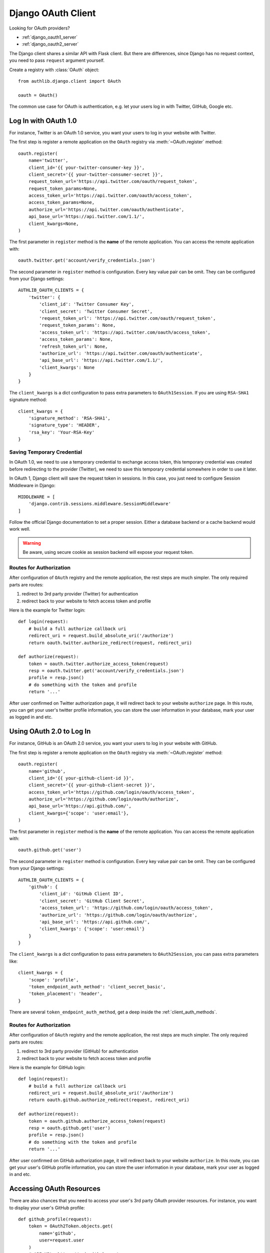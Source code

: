 .. _django_client:

Django OAuth Client
===================

.. meta::
    :description: The built-in Django integrations for OAuth 1.0 and
        OAuth 2.0 clients.

.. module:: authlib.django.client
    :noindex:

Looking for OAuth providers?

- :ref:`django_oauth1_server`
- :ref:`django_oauth2_server`

The Django client shares a similar API with Flask client. But there are
differences, since Django has no request context, you need to pass ``request``
argument yourself.

Create a registry with :class:`OAuth` object::

    from authlib.django.client import OAuth

    oauth = OAuth()

The common use case for OAuth is authentication, e.g. let your users log in
with Twitter, GitHub, Google etc.

Log In with OAuth 1.0
---------------------

For instance, Twitter is an OAuth 1.0 service, you want your users to log in
your website with Twitter.

The first step is register a remote application on the ``OAuth`` registry via
:meth:`~OAuth.register` method::

    oauth.register(
        name='twitter',
        client_id='{{ your-twitter-consumer-key }}',
        client_secret='{{ your-twitter-consumer-secret }}',
        request_token_url='https://api.twitter.com/oauth/request_token',
        request_token_params=None,
        access_token_url='https://api.twitter.com/oauth/access_token',
        access_token_params=None,
        authorize_url='https://api.twitter.com/oauth/authenticate',
        api_base_url='https://api.twitter.com/1.1/',
        client_kwargs=None,
    )

The first parameter in ``register`` method is the **name** of the remote
application. You can access the remote application with::

    oauth.twitter.get('account/verify_credentials.json')

The second parameter in ``register`` method is configuration. Every key value
pair can be omit. They can be configured from your Django settings::

    AUTHLIB_OAUTH_CLIENTS = {
        'twitter': {
            'client_id': 'Twitter Consumer Key',
            'client_secret': 'Twitter Consumer Secret',
            'request_token_url': 'https://api.twitter.com/oauth/request_token',
            'request_token_params': None,
            'access_token_url': 'https://api.twitter.com/oauth/access_token',
            'access_token_params': None,
            'refresh_token_url': None,
            'authorize_url': 'https://api.twitter.com/oauth/authenticate',
            'api_base_url': 'https://api.twitter.com/1.1/',
            'client_kwargs': None
        }
    }

The ``client_kwargs`` is a dict configuration to pass extra parameters to
``OAuth1Session``. If you are using ``RSA-SHA1`` signature method::

    client_kwargs = {
        'signature_method': 'RSA-SHA1',
        'signature_type': 'HEADER',
        'rsa_key': 'Your-RSA-Key'
    }

Saving Temporary Credential
~~~~~~~~~~~~~~~~~~~~~~~~~~~

In OAuth 1.0, we need to use a temporary credential to exchange access token,
this temporary credential was created before redirecting to the provider (Twitter),
we need to save this temporary credential somewhere in order to use it later.

In OAuth 1, Django client will save the request token in sessions. In this
case, you just need to configure Session Middleware in Django::

    MIDDLEWARE = [
        'django.contrib.sessions.middleware.SessionMiddleware'
    ]

Follow the official Django documentation to set a proper session. Either a
database backend or a cache backend would work well.

.. warning::

    Be aware, using secure cookie as session backend will expose your request
    token.

Routes for Authorization
~~~~~~~~~~~~~~~~~~~~~~~~

After configuration of ``OAuth`` registry and the remote application, the
rest steps are much simpler. The only required parts are routes:

1. redirect to 3rd party provider (Twitter) for authentication
2. redirect back to your website to fetch access token and profile

Here is the example for Twitter login::

    def login(request):
        # build a full authorize callback uri
        redirect_uri = request.build_absolute_uri('/authorize')
        return oauth.twitter.authorize_redirect(request, redirect_uri)

    def authorize(request):
        token = oauth.twitter.authorize_access_token(request)
        resp = oauth.twitter.get('account/verify_credentials.json')
        profile = resp.json()
        # do something with the token and profile
        return '...'

After user confirmed on Twitter authorization page, it will redirect
back to your website ``authorize`` page. In this route, you can get your
user's twitter profile information, you can store the user information
in your database, mark your user as logged in and etc.


Using OAuth 2.0 to Log In
-------------------------

For instance, GitHub is an OAuth 2.0 service, you want your users to log in
your website with GitHub.

The first step is register a remote application on the ``OAuth`` registry via
:meth:`~OAuth.register` method::

    oauth.register(
        name='github',
        client_id='{{ your-github-client-id }}',
        client_secret='{{ your-github-client-secret }}',
        access_token_url='https://github.com/login/oauth/access_token',
        authorize_url='https://github.com/login/oauth/authorize',
        api_base_url='https://api.github.com/',
        client_kwargs={'scope': 'user:email'},
    )

The first parameter in ``register`` method is the **name** of the remote
application. You can access the remote application with::

    oauth.github.get('user')

The second parameter in ``register`` method is configuration. Every key value
pair can be omit. They can be configured from your Django settings::

    AUTHLIB_OAUTH_CLIENTS = {
        'github': {
            'client_id': 'GitHub Client ID',
            'client_secret': 'GitHub Client Secret',
            'access_token_url': 'https://github.com/login/oauth/access_token',
            'authorize_url': 'https://github.com/login/oauth/authorize',
            'api_base_url': 'https://api.github.com/',
            'client_kwargs': {'scope': 'user:email'}
        }
    }

The ``client_kwargs`` is a dict configuration to pass extra parameters to
``OAuth2Session``, you can pass extra parameters like::

    client_kwargs = {
        'scope': 'profile',
        'token_endpoint_auth_method': 'client_secret_basic',
        'token_placement': 'header',
    }

There are several ``token_endpoint_auth_method``, get a deep inside the
:ref:`client_auth_methods`.


Routes for Authorization
~~~~~~~~~~~~~~~~~~~~~~~~

After configuration of ``OAuth`` registry and the remote application, the
rest steps are much simpler. The only required parts are routes:

1. redirect to 3rd party provider (GitHub) for authentication
2. redirect back to your website to fetch access token and profile

Here is the example for GitHub login::


    def login(request):
        # build a full authorize callback uri
        redirect_uri = request.build_absolute_uri('/authorize')
        return oauth.github.authorize_redirect(request, redirect_uri)

    def authorize(request):
        token = oauth.github.authorize_access_token(request)
        resp = oauth.github.get('user')
        profile = resp.json()
        # do something with the token and profile
        return '...'

After user confirmed on GitHub authorization page, it will redirect
back to your website ``authorize``. In this route, you can get your
user's GitHub profile information, you can store the user information
in your database, mark your user as logged in and etc.


Accessing OAuth Resources
-------------------------

There are also chances that you need to access your user's 3rd party
OAuth provider resources. For instance, you want to display your user's
GitHub profile::

    def github_profile(request):
        token = OAuth2Token.objects.get(
            name='github',
            user=request.user
        )
        # API URL: https://api.github.com/user
        resp = oauth.github.get('user', token=token.to_token())
        profile = resp.json()
        return render_template('github.html', profile=profile)

In this case, we need a place to store the access token in order to use
it later. Take an example, we want to save user's access token into
database.


Design Database
~~~~~~~~~~~~~~~

Authlib Django client has no built-in database model. You need to design the
Token model by yourself. This is designed by intention.

Here are some hints on how to design your schema::

    class OAuth1Token(models.Model):
        name = models.CharField(max_length=40)
        oauth_token = models.CharField(max_length=200)
        oauth_token_secret = models.CharField(max_length=200)
        # ...

        def to_token(self):
            return dict(
                oauth_token=self.access_token,
                oauth_token_secret=self.alt_token,
            )

    class OAuth2Token(models.Model):
        name = models.CharField(max_length=40)
        token_type = models.CharField(max_length=20)
        access_token = models.CharField(max_length=200)
        refresh_token = models.CharField(max_length=200)
        # oauth 2 expires time
        expires_at = models.DateTimeField()
        # ...

        def to_token(self):
            return dict(
                access_token=self.access_token,
                token_type=self.token_type,
                refresh_token=self.refresh_token,
                expires_at=self.expires_at,
            )

And then we can save user's access token into database when user was redirected
back to our ``authorize`` page, like::

    def authorize(request):
        token = oauth.github.authorize_access_token(request)
        # OAuth2Token.save('github', token)
        return redirect('/')

Connect Token to Current User
~~~~~~~~~~~~~~~~~~~~~~~~~~~~~

You can always pass a ``token`` parameter to the remote application request
methods, like::

    oauth.twitter.get(url, token=token)
    oauth.twitter.post(url, token=token)
    oauth.twitter.put(url, token=token)
    oauth.twitter.delete(url, token=token)

But it is a little waste of code each time to fetch the token like::

    data = OAuth2Token.objects.get(
            name='github',
            user=request.user
    )
    token = data.to_token()

Instead, you can implement a ``fetch_token`` method to do that. You don't have
to fetch token every time, you can just pass the ``request`` instance::

    def fetch_twitter_token(request):
        item = OAuth1Token.objects.get(
            name='twitter',
            user=request.user
        )
        return item.to_token()

    # we can registry this ``fetch_token`` with oauth.register
    oauth.register(
        'twitter',
        # ...
        fetch_token=fetch_twitter_token,
    )

Developers can also pass the ``fetch_token`` to ``OAuth`` registry so that
they don't have to pass a ``fetch_token`` for each remote app. In this case,
the ``fetch_token`` will accept two parameters::

    def fetch_token(name, request):
        if name in OAUTH1_SERVICES:
            model = OAuth1Token
        else:
            model = OAuth2Token

        item = model.objects.get(
            name=name,
            user=request.user
        )
        return item.to_token()

    oauth = OAuth(fetch_token=fetch_token)

Now, developers don't have to pass a ``token`` in the HTTP requests,
instead, they can pass the ``request``::

    def fetch_resource(request):
        resp = oauth.twitter.get('account/verify_credentials.json', request=request)
        profile = resp.json()
        # ...

Code Challenge
--------------

Adding ``code_challenge`` provided by :ref:`specs/rfc7636` is simple. You
register your remote app with a ``code_challenge_method``::

    oauth.register(
        'example',
        client_id='Example Client ID',
        client_secret='Example Client Secret',
        access_token_url='https://example.com/oauth/access_token',
        authorize_url='https://example.com/oauth/authorize',
        api_base_url='https://api.example.com/',
        client_kwargs=None,
        code_challenge_method='S256',
    )

Note, the only supportted ``code_challenge_method`` is ``S256``.

Compliance Fix
--------------

The :class:`RemoteApp` is a subclass of :class:`~authlib.client.OAuthClient`,
they share the same logic for compliance fix. Construct a method to fix
requests session::

    def slack_compliance_fix(session):
        def _fix(resp):
            token = resp.json()
            # slack returns no token_type
            token['token_type'] = 'Bearer'
            resp._content = to_unicode(json.dumps(token)).encode('utf-8')
            return resp
        session.register_compliance_hook('access_token_response', _fix)

When :meth:`OAuth.register` a remote app, pass it in the parameters::

    oauth.register(
        'slack',
        client_id='...',
        client_secret='...',
        ...,
        compliance_fix=slack_compliance_fix,
        ...
    )

Find all the available compliance hooks at :ref:`compliance_fix_oauth2`.


Loginpass
---------

There are many built-in integrations served by loginpass_, checkout the
``django_example`` in loginpass project. Here is an example of GitHub::

    from authlib.django.client import OAuth
    from loginpass import create_django_urlpatterns, GitHub

    oauth = OAuth()

    def handle_authorize(request, remote, token, user_info):
        if token:
            save_token(request, remote.name, token)
        if user_info:
            save_user(request, user_info)
            return user_page
        raise some_error

    oauth_urls = create_django_urlpatterns(GitHub, oauth, handle_authorize)


    # Register it in ``urls.py``
    from django.urls import include, path

    urlpatterns = [...]
    urlpatterns.append(path('/github/', include(oauth_urls)))
    # Now, there are: ``/github/login`` and ``/github/auth``

The source code of loginpass is very simple, they are just preconfigured
services integrations.

.. _loginpass: https://github.com/authlib/loginpass
